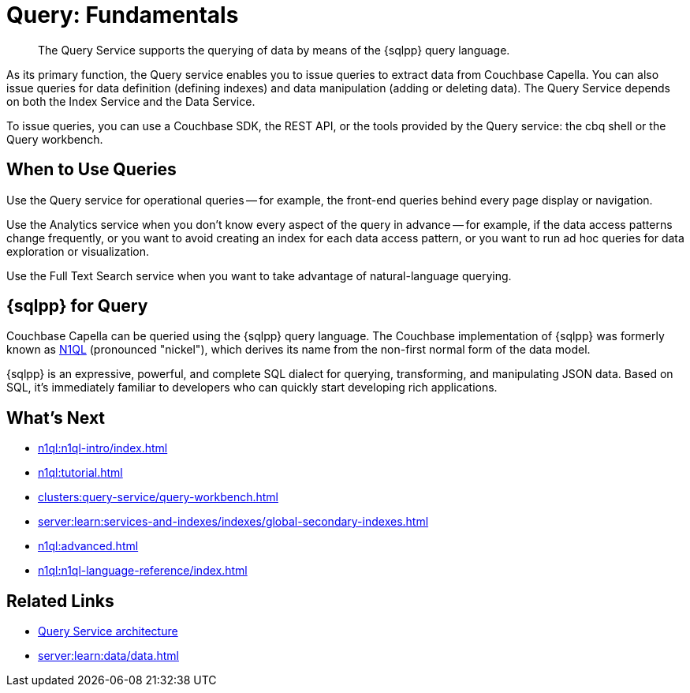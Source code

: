 = Query: Fundamentals
:page-aliases: n1ql:index,n1ql:n1ql-intro/data-access-using-n1ql
:page-role: tiles -toc
:imagesdir: ../assets/images
:!sectids:
:keywords: SQL++, N1QL, Query
:description: The Query Service supports the querying of data by means of the {sqlpp} query language.

// Pass through HTML styles for this page.

ifdef::basebackend-html[]
++++
<style type="text/css">
  /* Extend heading across page width */
  div.page-heading-title{
    flex-basis: 100%;
  }
</style>
++++
endif::[]

[abstract]
{description}

As its primary function, the Query service enables you to issue queries to extract data from Couchbase Capella.
You can also issue queries for data definition (defining indexes) and data manipulation (adding or deleting data).
The Query Service depends on both the Index Service and the Data Service.

To issue queries, you can use a Couchbase SDK, the REST API, or the tools provided by the Query service: the cbq shell or the Query workbench.

== When to Use Queries

Use the Query service for operational queries -- for example, the front-end queries behind every page display or navigation.

Use the Analytics service when you don't know every aspect of the query in advance -- for example, if the data access patterns change frequently, or you want to avoid creating an index for each data access pattern, or you want to run ad hoc queries for data exploration or visualization.

Use the Full Text Search service when you want to take advantage of natural-language querying.

== {sqlpp} for Query

Couchbase Capella can be queried using the {sqlpp} query language.
The Couchbase implementation of {sqlpp} was formerly known as https://www.couchbase.com/products/n1ql[N1QL^] (pronounced "nickel"), which derives its name from the non-first normal form of the data model.

{sqlpp} is an expressive, powerful, and complete SQL dialect for querying, transforming, and manipulating JSON data.
Based on SQL, it's immediately familiar to developers who can quickly start developing rich applications.

== What's Next

* xref:n1ql:n1ql-intro/index.adoc[]
* xref:n1ql:tutorial.adoc[]
* xref:clusters:query-service/query-workbench.adoc[]
ifdef::flag-query-settings[]
* xref:settings:query-settings.adoc[]
endif::flag-query-settings[]
* xref:server:learn:services-and-indexes/indexes/global-secondary-indexes.adoc[]
* xref:n1ql:advanced.adoc[]
* xref:n1ql:n1ql-language-reference/index.adoc[]
ifdef::flag-devex-javascript-udfs[]
* xref:javascript-udfs:javascript-functions-with-couchbase.adoc[]
endif::flag-devex-javascript-udfs[]

== Related Links

* xref:server:learn:services-and-indexes/services/query-service.adoc[Query Service architecture]
* xref:server:learn:data/data.adoc[]
